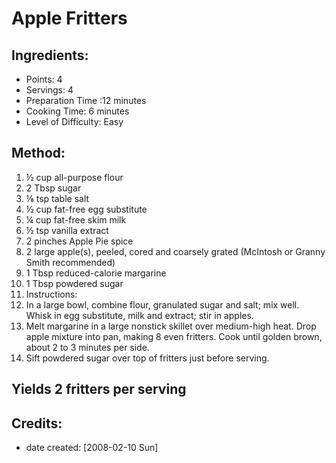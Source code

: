 #+STARTUP: showeverything
* Apple Fritters 

** Ingredients:
- Points: 4
- Servings: 4
- Preparation Time :12 minutes
- Cooking Time: 6 minutes
- Level of Difficulty: Easy

** Method:
1. ½ cup all-purpose flour 
2. 2 Tbsp sugar 
3. ⅛ tsp table salt 
4. ½ cup fat-free egg substitute 
5. ¼ cup fat-free skim milk 
6. ½ tsp vanilla extract
7. 2 pinches Apple Pie spice
8. 2 large apple(s), peeled, cored and coarsely grated (McIntosh or Granny Smith recommended) 
9. 1 Tbsp reduced-calorie margarine 
10. 1 Tbsp powdered sugar 
11. Instructions: 
12.  In a large bowl, combine flour, granulated sugar and salt; mix well. Whisk in egg substitute, milk and extract; stir in apples. 
13.  Melt margarine in a large nonstick skillet over medium-high heat. Drop apple mixture into pan, making 8 even fritters. Cook until golden brown, about 2 to 3 minutes per side. 
14.  Sift powdered sugar over top of fritters just before serving. 

** Yields 2 fritters per serving 

** Credits:
- date created: [2008-02-10 Sun]
